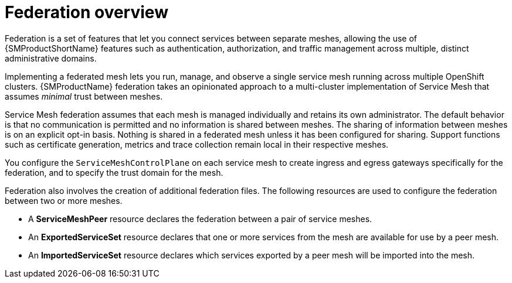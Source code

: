 ////
This module included in the following assemblies:
- ossm-federation.adoc
////

:_content-type: CONCEPT
[id="ossm-federation-overview_{context}"]
= Federation overview

Federation is a set of features that let you connect services between separate meshes, allowing the use of {SMProductShortName} features such as authentication, authorization, and traffic management across multiple, distinct administrative domains.

Implementing a federated mesh lets you run, manage, and observe a single service mesh running across multiple OpenShift clusters. {SMProductName} federation takes an opinionated approach to a multi-cluster implementation of Service Mesh that assumes _minimal_ trust between meshes.

Service Mesh federation assumes that each mesh is managed individually and retains its own administrator. The default behavior is that no communication is permitted and no information is shared between meshes. The sharing of information between meshes is on an explicit opt-in basis. Nothing is shared in a federated mesh unless it has been configured for sharing. Support functions such as certificate generation, metrics and trace collection remain local in their respective meshes.

You configure the `ServiceMeshControlPlane` on each service mesh to create ingress and egress gateways specifically for the federation, and to specify the trust domain for the mesh.

Federation also involves the creation of additional federation files. The following resources are used to configure the federation between two or more meshes.

* A *ServiceMeshPeer* resource declares the federation between a pair of service meshes.

* An *ExportedServiceSet* resource declares that one or more services from the mesh are available for use by a peer mesh.

* An *ImportedServiceSet* resource declares which services exported by a peer mesh will be imported into the mesh.
